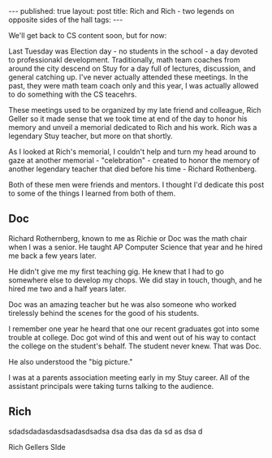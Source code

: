 #+STARTUP: showall indent
#+STARTUP: hidestars
#+OPTIONS: toc:nil
#+begin_html
---
published: true
layout: post
title: Rich and Rich - two legends on opposite sides of the hall
tags:  
---
#+end_html
 
#+begin_html
<style>
div.center {text-align:center;}
</style>
#+end_html

We'll get back to CS content soon, but for now:

Last Tuesday was Election day - no students in the school - a day
devoted to professionakl development. Traditionally, math team coaches
from around the city descend on Stuy for a day full of lectures,
discussion, and general catching up. I've never actually attended
these meetings. In the past, they were math team coach only and this
year, I was actually allowed to do something with the CS teacehrs.

These meetings used to be organized by my late friend and colleague,
Rich Geller so it made sense that we took time at end of the day to
honor his memory and unveil a memorial dedicated to Rich and his
work. Rich was a legendary Stuy teacher, but more on that shortly.

As I looked at Rich's memorial, I couldn't help and turn my head
around to gaze at another memorial - "celebration" - created to honor
the memory of another legendary teacher that died before his time -
Richard Rothenberg.

Both of these men were friends and mentors. I thought I'd dedicate
this post to some of the things I learned from both of them.


#+begin_html
<div class="row">

<div class="c6">
<h2>Doc</h2>


#+end_html


Richard Rothernberg, known to me as Richie or Doc was the math chair
when I was a senior. He taught AP Computer Science that year and he
hired me back a few years later.

He didn't give me my first teaching gig. He knew that I had to go
somewhere else to develop my chops. We did stay in touch, though, and
he hired me two and a half years later.

Doc was an amazing teacher but he was also someone who worked 
tirelessly behind the scenes for the good of his students.

I remember one year he heard that one our recent graduates got into
some trouble at college. Doc got wind of this and went out of his way
to contact the college on the student's behalf. The student never
knew. That was Doc.

He also understood the "big picture."

I was at a parents association meeting early in my Stuy career. All of
the assistant principals were taking turns talking to the audience.


#+begin_html
</div>
#+end_html

#+begin_html
<div class="c6">
<h2>Rich</h2>
#+end_html




sdadsdadasdasdsadasdsadsa dsa dsa das da sd as dsa d



Rich Gellers SIde

#+begin_html
</div>
</div>
#+end_html
